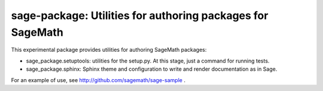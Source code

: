 sage-package: Utilities for authoring packages for SageMath
===========================================================

This experimental package provides utilities for authoring SageMath
packages:

- sage_package.setuptools: utilities for the setup.py. At this stage,
  just a command for running tests.

- sage_package.sphinx: Sphinx theme and configuration to write and
  render documentation as in Sage.

For an example of use, see http://github.com/sagemath/sage-sample .
